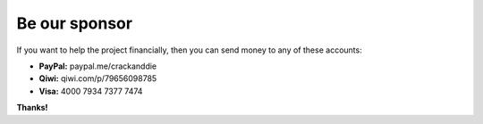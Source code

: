 Be our sponsor
=========

If you want to help the project financially, then you can send money to any of these accounts:

- **PayPal:** paypal.me/crackanddie
- **Qiwi:** qiwi.com/p/79656098785
- **Visa:** 4000 7934 7377 7474

**Thanks!**